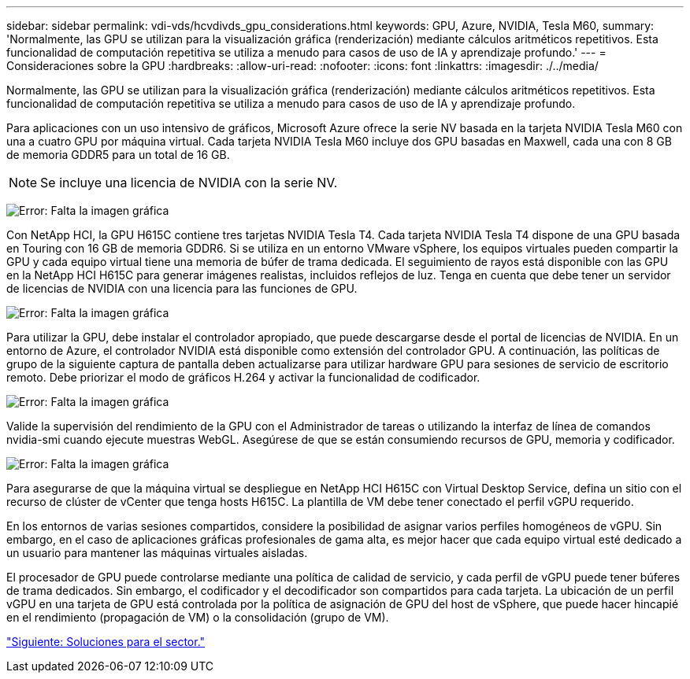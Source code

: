 ---
sidebar: sidebar 
permalink: vdi-vds/hcvdivds_gpu_considerations.html 
keywords: GPU, Azure, NVIDIA, Tesla M60, 
summary: 'Normalmente, las GPU se utilizan para la visualización gráfica (renderización) mediante cálculos aritméticos repetitivos. Esta funcionalidad de computación repetitiva se utiliza a menudo para casos de uso de IA y aprendizaje profundo.' 
---
= Consideraciones sobre la GPU
:hardbreaks:
:allow-uri-read: 
:nofooter: 
:icons: font
:linkattrs: 
:imagesdir: ./../media/


[role="lead"]
Normalmente, las GPU se utilizan para la visualización gráfica (renderización) mediante cálculos aritméticos repetitivos. Esta funcionalidad de computación repetitiva se utiliza a menudo para casos de uso de IA y aprendizaje profundo.

Para aplicaciones con un uso intensivo de gráficos, Microsoft Azure ofrece la serie NV basada en la tarjeta NVIDIA Tesla M60 con una a cuatro GPU por máquina virtual. Cada tarjeta NVIDIA Tesla M60 incluye dos GPU basadas en Maxwell, cada una con 8 GB de memoria GDDR5 para un total de 16 GB.


NOTE: Se incluye una licencia de NVIDIA con la serie NV.

image:hcvdivds_image37.png["Error: Falta la imagen gráfica"]

Con NetApp HCI, la GPU H615C contiene tres tarjetas NVIDIA Tesla T4. Cada tarjeta NVIDIA Tesla T4 dispone de una GPU basada en Touring con 16 GB de memoria GDDR6. Si se utiliza en un entorno VMware vSphere, los equipos virtuales pueden compartir la GPU y cada equipo virtual tiene una memoria de búfer de trama dedicada. El seguimiento de rayos está disponible con las GPU en la NetApp HCI H615C para generar imágenes realistas, incluidos reflejos de luz. Tenga en cuenta que debe tener un servidor de licencias de NVIDIA con una licencia para las funciones de GPU.

image:hcvdivds_image38.png["Error: Falta la imagen gráfica"]

Para utilizar la GPU, debe instalar el controlador apropiado, que puede descargarse desde el portal de licencias de NVIDIA. En un entorno de Azure, el controlador NVIDIA está disponible como extensión del controlador GPU. A continuación, las políticas de grupo de la siguiente captura de pantalla deben actualizarse para utilizar hardware GPU para sesiones de servicio de escritorio remoto. Debe priorizar el modo de gráficos H.264 y activar la funcionalidad de codificador.

image:hcvdivds_image39.png["Error: Falta la imagen gráfica"]

Valide la supervisión del rendimiento de la GPU con el Administrador de tareas o utilizando la interfaz de línea de comandos nvidia-smi cuando ejecute muestras WebGL. Asegúrese de que se están consumiendo recursos de GPU, memoria y codificador.

image:hcvdivds_image40.png["Error: Falta la imagen gráfica"]

Para asegurarse de que la máquina virtual se despliegue en NetApp HCI H615C con Virtual Desktop Service, defina un sitio con el recurso de clúster de vCenter que tenga hosts H615C. La plantilla de VM debe tener conectado el perfil vGPU requerido.

En los entornos de varias sesiones compartidos, considere la posibilidad de asignar varios perfiles homogéneos de vGPU. Sin embargo, en el caso de aplicaciones gráficas profesionales de gama alta, es mejor hacer que cada equipo virtual esté dedicado a un usuario para mantener las máquinas virtuales aisladas.

El procesador de GPU puede controlarse mediante una política de calidad de servicio, y cada perfil de vGPU puede tener búferes de trama dedicados. Sin embargo, el codificador y el decodificador son compartidos para cada tarjeta. La ubicación de un perfil vGPU en una tarjeta de GPU está controlada por la política de asignación de GPU del host de vSphere, que puede hacer hincapié en el rendimiento (propagación de VM) o la consolidación (grupo de VM).

link:hcvdivds_solutions_for_industry.html["Siguiente: Soluciones para el sector."]
